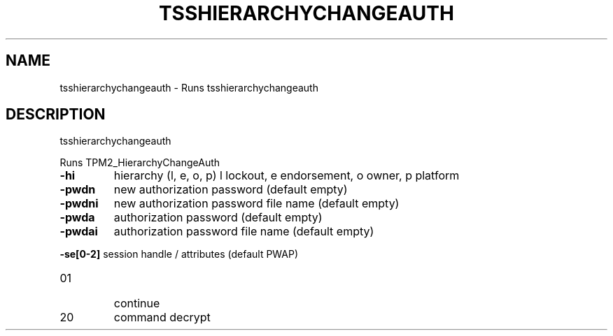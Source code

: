 '.\" DO NOT MODIFY THIS FILE!  It was generated by help2man 1.47.13.
.TH TSSHIERARCHYCHANGEAUTH "1" "November 2020" "tsshierarchychangeauth 1.6" "User Commands"
.SH NAME
tsshierarchychangeauth \- Runs tsshierarchychangeauth
.SH DESCRIPTION
tsshierarchychangeauth
.PP
Runs TPM2_HierarchyChangeAuth
.TP
\fB\-hi\fR
hierarchy (l, e, o, p)
l lockout, e endorsement, o owner, p platform
.TP
\fB\-pwdn\fR
new authorization password (default empty)
.TP
\fB\-pwdni\fR
new authorization password file name (default empty)
.TP
\fB\-pwda\fR
authorization password (default empty)
.TP
\fB\-pwdai\fR
authorization password file name (default empty)
.HP
\fB\-se[0\-2]\fR session handle / attributes (default PWAP)
.TP
01
continue
.TP
20
command decrypt

